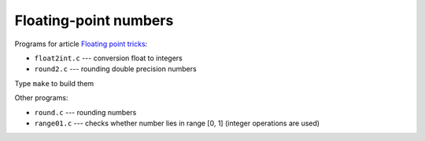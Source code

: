 ================================================================================
                    Floating-point numbers
================================================================================

Programs for article `Floating point tricks`__:

* ``float2int.c`` --- conversion float to integers
* ``round2.c`` --- rounding double precision numbers

__ http://0x80.pl/articles/fptricks.html 

Type ``make`` to build them


Other programs:

* ``round.c`` --- rounding numbers
* ``range01.c`` --- checks whether number lies in range [0, 1] (integer
  operations are used)
